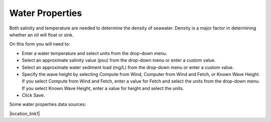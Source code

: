 .. keywords
   water, salinity, temperature, density, sediment, wave height, fetch

Water Properties
^^^^^^^^^^^^^^^^^^^^^^^^

Both salinity and temperature are needed to determine the density of seawater. Density is a major factor in determining whether an oil will float or sink.

On this form you will need to:

* Enter a water temperature and select units from the drop-down menu. 
* Select an approximate salinity value (psu) from the drop-down menu or enter a custom value.
* Select an approximate water sediment load (mg/L) from the drop-down menu or enter a custom value.
* Specify the wave height by selecting Compute from Wind, Computer from Wind and Fetch, or Known Wave Height. If you select Compute from Wind and Fetch, enter a value for Fetch and select the units from the drop-down menu. If you select Known Wave Height, enter a value for height and select the units.
* Click Save.

Some water properties data sources:

|location_link1|

.. |location_link1| raw:: html

   <a href="https://www.nodc.noaa.gov/dsdt/cwtg/" target="_blank">NOAA Coastal Waters Temperature Guide</a>